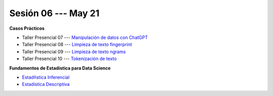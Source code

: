 Sesión 06 --- May 21
-------------------------------------------------------------------------------


.. raw:: html

   <hr style="height:1px;border-width:0;color:gray;background-color:gray">

**Casos Prácticos**

* Taller Presencial 07 --- `Manipulación de datos con ChatGPT <https://classroom.github.com/a/yqnD1csY>`_ 

* Taller Presencial 08 --- `Limpieza de texto fingerprint <https://classroom.github.com/a/szBzEaqH>`_

* Taller Presencial 09 --- `Limpieza de texto ngrams <https://classroom.github.com/a/r_2rjgTl>`_

* Taller Presencial 10 --- `Tokenización de texto <https://classroom.github.com/a/4KyUcpvc>`_


.. raw:: html

   <br>
   <hr style="height:1px;border-width:0;color:gray;background-color:gray">

**Fundamentos de Estadistica para Data Science**

* `Estadñstica Inferencial <https://jdvelasq.github.io/curso_estadistica_para_analytics/01_estadistica_inferencial/__index__.html#>`_

* `Estadística Descriptiva <https://jdvelasq.github.io/curso_estadistica_para_analytics/02_estadistica_descriptiva/__index__.html>`_
